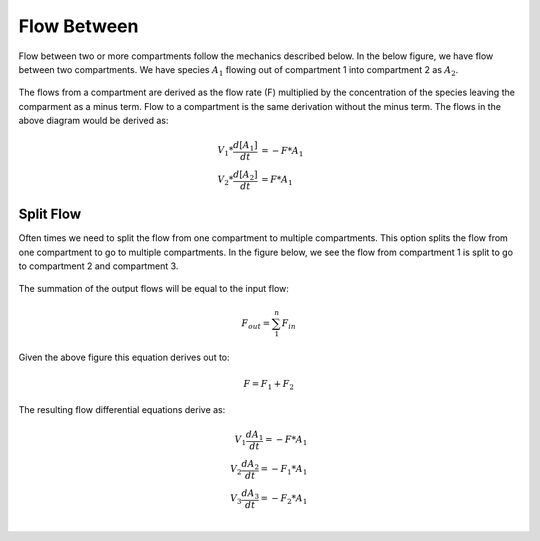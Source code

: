 ============================
Flow Between
============================

Flow between two or more compartments follow the mechanics described below. In 
the below figure, we have flow between two compartments. We have species 
:math:`A_1` flowing out of compartment 1 into compartment 2 as :math:`A_2`.

.. container:: bordergrey

    .. figure:: images/flow_between.png
        :width: 400
        :height: 300
        :align: center

The flows from a compartment are derived as the flow rate (F) multiplied by the 
concentration of the species leaving the comparment as a minus term. 
Flow to a compartment is the same derivation without the minus term. 
The flows in the above diagram would be derived as:

.. math::
    \begin{align*}
        V_1 * \frac{d[A_1]}{dt} &= -F * A_{1} \\
        V_2 * \frac{d[A_2]}{dt} &= F * A_{1}
    \end{align*}

Split Flow
----------------------------

Often times we need to split the flow from one compartment to multiple 
compartments.  This option splits the flow from one compartment to go to 
multiple compartments. In the figure below, we see the flow from compartment 1
is split to go to compartment 2 and compartment 3.

.. container:: bordergrey

    .. figure:: images/flow_between_split.png
        :width: 350
        :height: 320
        :align: center

The summation of the output flows will be equal to the input flow:

.. math::
    F_{out} = \sum_{1}^{n} F_{in}

Given the above figure this equation derives out to:

.. math::
    F = F_1 + F_2

The resulting flow differential equations derive as:

.. math::
    \begin{align*}
        V_{1} \frac{dA_{1}}{dt} = -F * A_{1} \\
        V_{2} \frac{dA_{2}}{dt} = -F_{1} * A_{1} \\
        V_{3} \frac{dA_{3}}{dt} = -F_{2} * A_{1} \\
    \end{align*}